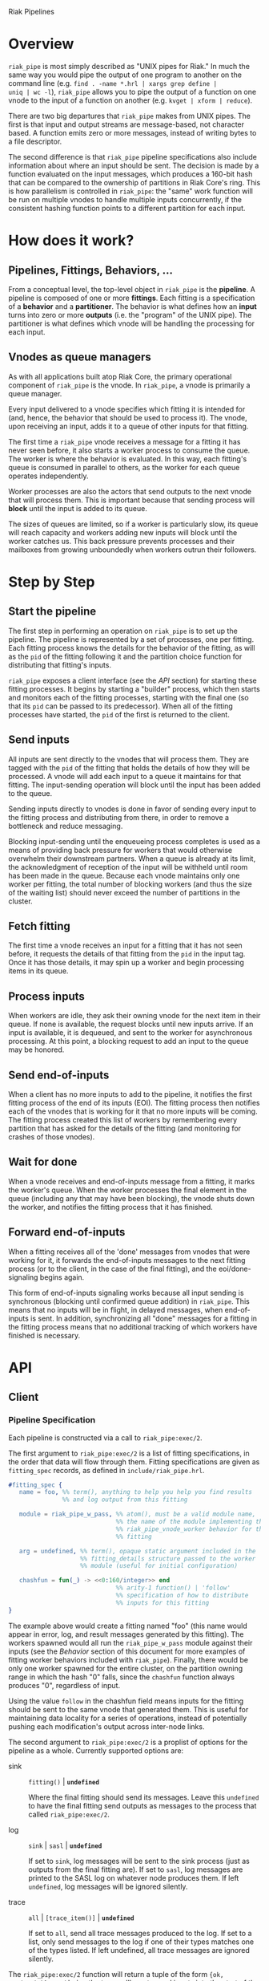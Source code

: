 Riak Pipelines

* Overview

=riak_pipe= is most simply described as "UNIX pipes for Riak."  In
much the same way you would pipe the output of one program to another
on the command line (e.g. =find . -name *.hrl | xargs grep define |
uniq | wc -l=), =riak_pipe= allows you to pipe the output of a
function on one vnode to the input of a function on another
(e.g. =kvget | xform | reduce=).

There are two big departures that =riak_pipe= makes from UNIX pipes.
The first is that input and output streams are message-based, not
character based.  A function emits zero or more messages, instead of
writing bytes to a file descriptor.

The second difference is that =riak_pipe= pipeline specifications also
include information about where an input should be sent.  The decision
is made by a function evaluated on the input messages, which produces
a 160-bit hash that can be compared to the ownership of partitions in
Riak Core's ring.  This is how parallelism is controlled in
=riak_pipe=: the "same" work function will be run on multiple vnodes
to handle multiple inputs concurrently, if the consistent hashing
function points to a different partition for each input.

* How does it work?

** Pipelines, Fittings, Behaviors, ...

From a conceptual level, the top-level object in =riak_pipe= is the
*pipeline*.  A pipeline is composed of one or more *fittings*.  Each
fitting is a specification of a *behavior* and a *partitioner*.  The
behavior is what defines how an *input* turns into zero or more
*outputs* (i.e. the "program" of the UNIX pipe).  The partitioner is
what defines which vnode will be handling the processing for each
input.

** Vnodes as queue managers

As with all applications built atop Riak Core, the primary operational
component of =riak_pipe= is the vnode.  In =riak_pipe=, a vnode is
primarily a queue manager.

Every input delivered to a vnode specifies which fitting it is
intended for (and, hence, the behavior that should be used to process
it).  The vnode, upon receiving an input, adds it to a queue of other
inputs for that fitting.

The first time a =riak_pipe= vnode receives a message for a fitting it
has never seen before, it also starts a worker process to consume the
queue.  The worker is where the behavior is evaluated.  In this way,
each fitting's queue is consumed in parallel to others, as the worker
for each queue operates independently.

Worker processes are also the actors that send outputs to the next
vnode that will process them.  This is important because that sending
process will *block* until the input is added to its queue.

The sizes of queues are limited, so if a worker is particularly slow,
its queue will reach capacity and workers adding new inputs will block
until the worker catches us.  This back pressure prevents processes and
their mailboxes from growing unboundedly when workers outrun their
followers.

* Step by Step

** Start the pipeline

The first step in performing an operation on =riak_pipe= is to set up
the pipeline.  The pipeline is represented by a set of processes, one
per fitting.  Each fitting process knows the details for the behavior
of the fitting, as will as the =pid= of the fitting following it and
the partition choice function for distributing that fitting's inputs.

=riak_pipe= exposes a client interface (see the [[API]] section) for
starting these fitting processes.  It begins by starting a "builder"
process, which then starts and monitors each of the fitting processes,
starting with the final one (so that its =pid= can be passed to its
predecessor).  When all of the fitting processes have started, the
=pid= of the first is returned to the client.

** Send inputs

All inputs are sent directly to the vnodes that will process them.
They are tagged with the =pid= of the fitting that holds the details
of how they will be processed.  A vnode will add each input to a queue
it maintains for that fitting.  The input-sending operation will block
until the input has been added to the queue.

Sending inputs directly to vnodes is done in favor of sending every
input to the fitting process and distributing from there, in order to
remove a bottleneck and reduce messaging.

Blocking input-sending until the enqueueing process completes is used
as a means of providing back pressure for workers that would otherwise
overwhelm their downstream partners.  When a queue is already at its
limit, the acknowledgment of reception of the input will be withheld
until room has been made in the queue.  Because each vnode maintains
only one worker per fitting, the total number of blocking workers (and
thus the size of the waiting list) should never exceed the number of
partitions in the cluster.

** Fetch fitting

The first time a vnode receives an input for a fitting that it has not
seen before, it requests the details of that fitting from the =pid= in
the input tag.  Once it has those details, it may spin up a worker and
begin processing items in its queue.

** Process inputs

When workers are idle, they ask their owning vnode for the next item
in their queue.  If none is available, the request blocks until new
inputs arrive.  If an input is available, it is dequeued, and sent to
the worker for asynchronous processing.  At this point, a blocking
request to add an input to the queue may be honored.

** Send end-of-inputs

When a client has no more inputs to add to the pipeline, it notifies
the first fitting process of the end of its inputs (EOI).  The fitting
process then notifies each of the vnodes that is working for it that
no more inputs will be coming.  The fitting process created this list
of workers by remembering every partition that has asked for the
details of the fitting (and monitoring for crashes of those vnodes).

** Wait for done

When a vnode receives and end-of-inputs message from a fitting, it
marks the worker's queue.  When the worker processes the final element
in the queue (including any that may have been blocking), the vnode
shuts down the worker, and notifies the fitting process that it has
finished.

** Forward end-of-inputs

When a fitting receives all of the 'done' messages from vnodes that
were working for it, it forwards the end-of-inputs messages to the
next fitting process (or to the client, in the case of the final
fitting), and the eoi/done-signaling begins again.

This form of end-of-inputs signaling works because all input sending
is synchronous (blocking until confirmed queue addition) in
=riak_pipe=.  This means that no inputs will be in flight, in delayed
messages, when end-of-inputs is sent.  In addition, synchronizing all
"done" messages for a fitting in the fitting process means that no
additional tracking of which workers have finished is necessary.

* API

** Client

*** Pipeline Specification

Each pipeline is constructed via a call to =riak_pipe:exec/2=.

The first argument to =riak_pipe:exec/2= is a list of fitting
specifications, in the order that data will flow through them.
Fitting specifications are given as =fitting_spec= records, as defined
in =include/riak_pipe.hrl=.

#+BEGIN_SRC erlang
#fitting_spec {
   name = foo, %% term(), anything to help you help you find results
               %% and log output from this fitting

   module = riak_pipe_w_pass, %% atom(), must be a valid module name,
                              %% the name of the module implementing the
                              %% riak_pipe_vnode_worker behavior for this
                              %% fitting

   arg = undefined, %% term(), opaque static argument included in the
                    %% fitting_details structure passed to the worker
                    %% module (useful for initial configuration)

   chashfun = fun(_) -> <<0:160/integer>> end
                              %% arity-1 function() | 'follow'
                              %% specification of how to distribute
                              %% inputs for this fitting
}
#+END_SRC

The example above would create a fitting named "foo" (this name would
appear in error, log, and result messages generated by this
fitting). The workers spawned would all run the =riak_pipe_w_pass=
module against their inputs (see the [[Behavior]] section of this document
for more examples of fitting worker behaviors included with
=riak_pipe=).  Finally, there would be only one worker spawned for the
entire cluster, on the partition owning range in which the hash "0"
falls, since the =chashfun= function always produces "0", regardless
of input.

Using the value =follow= in the chashfun field means inputs for the
fitting should be sent to the same vnode that generated them.  This is
useful for maintaining data locality for a series of operations,
instead of potentially pushing each modification's output across
inter-node links.

The second argument to =riak_pipe:exec/2= is a proplist of options for
the pipeline as a whole.  Currently supported options are:

 - sink :: =fitting()= | *=undefined=*

           Where the final fitting should send its messages.  Leave
           this =undefined= to have the final fitting send outputs as
           messages to the process that called
           =riak_pipe:exec/2=.

 - log :: =sink= | =sasl= | *=undefined=*

          If set to =sink=, log messages will be sent to the sink
          process (just as outputs from the final fitting are).  If
          set to =sasl=, log messages are printed to the SASL log on
          whatever node produces them.  If left =undefined=, log
          messages will be ignored silently.

 - trace :: =all= | =[trace_item()]= | *=undefined=*

            If set to =all=, send all trace messages produced to the
            log.  If set to a list, only send messages to the log if
            one of their types matches one of the types listed.  If
            left undefined, all trace messages are ignored silently.

The =riak_pipe:exec/2= function will return a tuple of the form ={ok,
Head, Sink}=, =Head= being the tag you'll use to send inputs into the
start of the pipeline, and =Sink= being details about where output is
sent.

*** Sending inputs

Once you have the first fitting, you can send inputs to it using
=riak_pipe_vnode:queue_work/2=:

#+BEGIN_SRC erlang
riak_pipe_vnode:queue_work(Head, "please process this list").
#+END_SRC

The =queue_work/2= function evaluates the =chashfun= function (from the
fitting's specification) against =Input=, and then sends =Input= to
the vnode owning the range in which the hash falls.

*** Sending eoi

When you have sent all the inputs you want to the pipeline, tell the
head fitting that you're done with =riak_pipe_fitting:eoi/1=:

#+BEGIN_SRC erlang
riak_pipe_fitting:eoi(Head)
#+END_SRC

This allows the fitting to begin shutting down its workers.  When all
of a fitting's workers finish, the fitting will automatically forward
the =eoi= (End Of Inputs) to the following fitting, and the final
fitting will send its =eoi= to the sink.

*** Receiving outputs

Results are delivered to the sink as =pipe_result= records (defined in
=include/riak_pipe.hrl=).

#+BEGIN_SRC erlang
#pipe_result {
   ref = #Ref<w.x.y.z>, %% reference(), an opaque reference, the same
                        %% given in the sink's #fitting.ref field
                        %% (useful for using the same process as
                        %% multiple sinks)

   from = foo %% term(), the #fitting_spec.name field for the fitting
              %% that produced this result

   result = "please process this list" %% term(), the result produced
                                       %% by the worker
}
#+END_SRC

When the final fitting finishes, its =eoi= is delivered as a
=pipe_eoi= record (also defined in =include/riak_pipe.hrl=).

#+BEGIN_SRC erlang
#pipe_eoi {
   ref = #Ref<w.x.y.z>, %% reference(), an opaque reference, the same
                        %% given in the sink's #fitting.ref field
                        %% (useful for using the same process as
                        %% multiple sinks)
}
#+END_SRC

If you'd rather receive the entire result set at once, instead of
streamed, you can use the =riak_pipe:collect_results/1= function:

#+BEGIN_SRC erlang
{ok, Results, LogMessages} = riak_pipe:collect_results(Sink).
#+END_SRC

The =receive_result/1= function is also exported from =riak_pipe= to
make it easy to wait for the next piece of output:

#+BEGIN_SRC erlang
consume(Fitting) ->
   case riak_pipe:receive_result(Fitting) of
      {result, {From, Result}} ->
         io:format("Received ~p from ~p!~n", [Result, From]),
         consume(Fitting);
      {log, {From, Msg}} ->
         io:format("Logged ~p from ~p!~n", [Msg, From]),
         consume(Fitting);
      eoi ->
         io:format("Done!~n")
   end.
#+END_SRC

*** Receiving log and trace messages

If you set ={log, sink}= in the options sent to =riak_pipe:exec/2=,
then logging messages (as well as trace messages, if you enabled them)
will be delivered to the sink, in a similar manner that results are,
but as a =pipe_log= record (defined in =include/riak_pipe.hrl=).

#+BEGIN_SRC erlang
#pipe_log {
   ref = #Ref<w.x.y.z>, %% reference(), an opaque reference, the same
                        %% given in the sink's #fitting.ref field
                        %% (useful for using the same process as
                        %% multiple sinks)

   from = foo %% term(), the #fitting_spec.name field for the fitting
              %% that produced this result

   msg = {processed, "please process this string"}
              %% term(), the log message
}
#+END_SRC

See the [[Receiving outputs]] section above for details about using the
=collect_results/1= and =receive_result/1= functions exported from
=riak_pipe= instead of pulling these records out of a mailbox
explicitly.

** Behavior

Fitting behaviors have it easy.  They need only expose three
functions: =init/2=, =process/2=, and =done/1=.  All of the details
about consuming items from the queue maintained in the vnode is
handled by the =riak_pipe_vnode_worker= module.

It's a good idea to add =-behavior(riak_pipe_vnode_worker).= to the
top of your fitting behavior module.  That will give the compiler a
clue that it should warn you if you forget to export a required
function.

*** Init

When a vnode starts up a worker, the behavior module's =init/2=
function is called with the partition number of the owning vnode, and
the details of the fitting the worker handles input for.  The =init/2=
function should return a tuple of the form ={ok, State}=, where
=State= is a term that will be passed to the module's =process/2=
function later.

Unless your behavior will not be producing any output, it will want to
stash the partition number and fitting details somewhere, as they are
required parameters for sending output.

*** Process

The behavior's =process/2= module will be called each time a new input
is pulled from the queue.  The parameters to =process/2= will be the
new input and the module's state (initialized in =init/2=).  The
function must return a tuple of the form ={ok, NewState}= where
=NewState= is a potentially modified version of the state passed in
(this =NewState= will be passed in as the state when evaluating the
next input, much like the "accumulator" of a list-fold function).

If processing the given input should produce some output, =process/2=
should call =riak_pipe_vnode_worker:send_output/3=:

#+BEGIN_SRC erlang
riak_pipe_vnode_worker:send_output(
   Output,
   State#state.partition,
   State#state.fitting_details).
#+END_SRC

Much like when a client sends inputs, the =send_output= function will
evaluate the =chashfun= function for the next fitting against the
=Output= given, and send that =Output= to the chosen vnode.  Remember
that this function will block until the item has been added to the
vnode's queue for the next fitting.

*** Done

A behavior's =done/1= function is called when the worker's queue is
empty after it receives the =eoi= (End Of Inputs) message from its
fitting.  This is the last chance that the behavior will have to
produce output.  The function should return =ok=.  The process running
the behavior will terminate shortly after =done/1= finishes.

*** Optional: Validate Argument

If a behavior uses a static argument (the =arg= field in the
=fitting_spec= passed to =riak_pipe:exec/2=), it can validate
the argument before processing begins by exporting a =validate_arg/1=
function.  If it does, the function will be called once, in the
process calling =riak_pipe:exec/2=.

If the argument is valid, =validate_arg/1= should return =ok=.  If the
argument is invalid, =validate_arg/1= should return a tuple of the
form ={error, "This message explains the trouble."}=, explaining the
error to the user.

See the =riak_pipe_v= module for some useful included validators.

*** Optional: Archive & Handoff

The Riak Core concept of "handoff" migrates vnodes from one node to
another when cluster membership changes.  For =riak_pipe=, the handoff
process is mostly copying the worker queues from the old node to the
new node.  If, however, a behavior maintains some state between input
processing, that state must also be moved.

To allow =riak_pipe= to move a worker's state from one node to
another, a behavior should export =archive/1= and =handoff/2=
functions).

First, on the old node, the =archive/1= function will be called with
the last state returned from =init/2= or =process/2=.  The function
should return a tuple of the form ={ok, Archive}=, where =Archive= is
any serializable term that represents the state needing to be
transferred to the new node.  The worker process terminates soon after
=archive/1= completes.

When the new vnode receives a handoff message from the old node, it
makes sure that it has queues ready for the work (this may involve
starting a new worker, if it does not have one running already). It
then passed the =Archive= to its worker.  The worker will evaluate the
behavior's =handoff/2= function with the =Archive= and the behavior's
current =State= as arguments.  The function must return a tuple of the
form ={ok, NewState}=, where =NewState= is a possibly modified version
of the =State= variable, representing its merge with =Archive=.
Processing then continues as normal.

The =riak_pipe_w_reduce= module included with =riak_pipe= is a good
example of how =archive/1= and =handoff/2= can be implemented.

*** Optional: Logging and Tracing

It can be useful for debugging and monitoring to have a behavior
produce logging and/or trace statements.  The facilities for doing so
are exported from the =riak_pipe_log= module.

The =riak_pipe_log:log/2= function can be used to log anything,
unqualified.  Simply pass it the fitting details (the second parameter
of the behavior's =init/2= function), and the message (any term) to be
logged.

The =riak_pipe_log:trace/3= function can be used to filter the output
of log messages.  Pass it the fitting details and the message, as with
=log/2=, but also pass it a list of "topics" for this message.  If
your topics are included in the topics that were passed as options to
the pipeline setup, the trace will be logged; otherwise, it will be
dropped.

The =trace/3= function automatically adds two topics every time it is
called: the name of the fitting (from the =#fitting_spec= passed to
=riak_pipe:exec/2=) and the Erlang node name.  This makes it
easy to trace work done on a specific node, or in a specific fitting.

You may also find the macros defined in =include/riak_pipe_log.hrl=
useful for logging and tracing.  The =L= macro converts directly to a
call to =riak_pipe_log:log/2=, but is much shorter.  The =T= macro
converts to a call to =riak_pipe_log:trace/3=, but also adds the
calling module's name to the list of topics.  That is:

#+BEGIN_SRC erlang
%% these two lines do the same thing
?L(FittingDetails, "my log message").
riak_pipe_log:log(FittingDetails, "my log message").

%% these two lines are also equivalent
?T(FittingDetails, [], "my trace message").
riak_pipe_log:trace(FittingDetails, [?MODULE], "my log message").
#+END_SRC

* Included Fittings

=riak_pipe= includes some standard fittings.  They are all named with
the prefix =riak_pipe_w_=.

** riak_pipe_w_pass

The "pass" behavior simply emits its input as its output.  It is
primarily useful for demonstration of the worker API, and for catching
the simple log/trace output it produces.  It should tolerate whatever
partition function you throw at it, because it won't matter where it
is run.

** riak_pipe_w_tee

The "tee" behavior operates just like the "pass" behavior, but also
sends its input as output *directly to the sink*.  It is primarily
useful for taking a look at intermediate results.  Remember that
results delivered to the client are tagged with the name of the
fitting that produced them, so name your fittings wisely.  "Tee"
should also tolerate whatever partition function you throw at it.

** riak_pipe_w_xform

The "xform" behavior is a simple transform operator.  It expects an
arity-3 function as its argument.  For each input it receives, it
evaluates that function on the input, partition, and fitting details
for the worker.  The function should emit whatever outputs are
appropriate for it.  The "follow" partition function is recommended
for this behavior, since that keeps data local to the node, instead of
clogging inter-node channels, but it should tolerate any partition
function you throw at it anyway.

** riak_pipe_w_reduce

The "reduce behavior" is a simple accumulating reducer.  It expects an
arity-4 function as its argument.  For each input it receives, it
evaluates the function on the cons of that input to the result of any
previous evaluations (or the empty list, if the function has never
been evaluated before).

The input to the fitting must be of the form ={Key, Value}=.  Results
are maintained (and the function is evaluated) per-key.

When the behavior receives its "done" message, it emits the
accumulated result for each key as an output of the form ={Key,
Output}=.

Care should be taken when choosing a partition function for the
"reduce" behavior.  If a function is used that produces two different
partitions for the same key, for example based on which node evaluates
the partition function, downstream phases will see two results for
that key (one from each reducer).  This can be useful in some cases
(for instance two-stage reduce, where "follow" partitioning is used to
reduce results locally, before an identical reduce with a consistent
partition function is used to reduce globally), but surprising in many
others.

** External: riak_kv_pipe_get

Riak KV includes a "get" behavior intended to aid computation on data
stored in Riak KV.  The behavior expects its inputs to be of the form
={Bucket, Key}=.  The outputs it produces are of the form ={ok,
riak_object()}= or ={error, Reason}=.

The =riak_core_util:chash_key/1= function should always be used with
the KV "get" fitting.  This partition function always chooses the head
of the preflist for the incoming bucket/key, ensuring that the index
for the =riak_pipe= vnode evaluating the input is the same as the
index for the KV vnode storing the data.  This allows the behavior to
efficiently ask the KV vnode directly for the data, instead of working
through the =riak_kv_get_fsm=.

* Riak KV MapReduce Emulation

The =riak_kv_mrc_pipe= module in the Riak KV application provides a
compatibility layer for running existing Riak KV MapReduce queries on
top of =riak_pipe=.  The =riak_kv_mrc_pipe:mapred/2= function accepts
the same input as the =riak_client:mapred/2= function.  Support is
currently provided for =map= and =reduce= phases implemented in
Erlang, specified using the ={qfun, function()}= or ={modfun, Module,
Function}= syntax.

